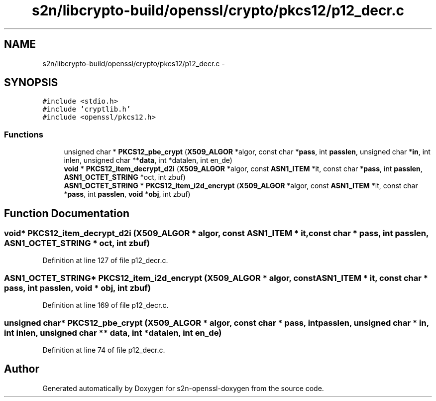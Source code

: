 .TH "s2n/libcrypto-build/openssl/crypto/pkcs12/p12_decr.c" 3 "Thu Jun 30 2016" "s2n-openssl-doxygen" \" -*- nroff -*-
.ad l
.nh
.SH NAME
s2n/libcrypto-build/openssl/crypto/pkcs12/p12_decr.c \- 
.SH SYNOPSIS
.br
.PP
\fC#include <stdio\&.h>\fP
.br
\fC#include 'cryptlib\&.h'\fP
.br
\fC#include <openssl/pkcs12\&.h>\fP
.br

.SS "Functions"

.in +1c
.ti -1c
.RI "unsigned char * \fBPKCS12_pbe_crypt\fP (\fBX509_ALGOR\fP *algor, const char *\fBpass\fP, int \fBpasslen\fP, unsigned char *\fBin\fP, int inlen, unsigned char **\fBdata\fP, int *datalen, int en_de)"
.br
.ti -1c
.RI "\fBvoid\fP * \fBPKCS12_item_decrypt_d2i\fP (\fBX509_ALGOR\fP *algor, const \fBASN1_ITEM\fP *it, const char *\fBpass\fP, int \fBpasslen\fP, \fBASN1_OCTET_STRING\fP *oct, int zbuf)"
.br
.ti -1c
.RI "\fBASN1_OCTET_STRING\fP * \fBPKCS12_item_i2d_encrypt\fP (\fBX509_ALGOR\fP *algor, const \fBASN1_ITEM\fP *it, const char *\fBpass\fP, int \fBpasslen\fP, \fBvoid\fP *\fBobj\fP, int zbuf)"
.br
.in -1c
.SH "Function Documentation"
.PP 
.SS "\fBvoid\fP* PKCS12_item_decrypt_d2i (\fBX509_ALGOR\fP * algor, const \fBASN1_ITEM\fP * it, const char * pass, int passlen, \fBASN1_OCTET_STRING\fP * oct, int zbuf)"

.PP
Definition at line 127 of file p12_decr\&.c\&.
.SS "\fBASN1_OCTET_STRING\fP* PKCS12_item_i2d_encrypt (\fBX509_ALGOR\fP * algor, const \fBASN1_ITEM\fP * it, const char * pass, int passlen, \fBvoid\fP * obj, int zbuf)"

.PP
Definition at line 169 of file p12_decr\&.c\&.
.SS "unsigned char* PKCS12_pbe_crypt (\fBX509_ALGOR\fP * algor, const char * pass, int passlen, unsigned char * in, int inlen, unsigned char ** data, int * datalen, int en_de)"

.PP
Definition at line 74 of file p12_decr\&.c\&.
.SH "Author"
.PP 
Generated automatically by Doxygen for s2n-openssl-doxygen from the source code\&.
